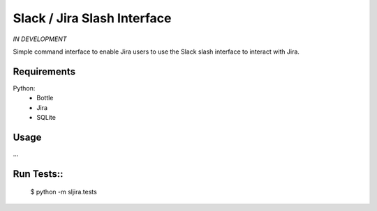Slack / Jira Slash Interface
----------------------------

*IN DEVELOPMENT*

Simple command interface to enable Jira users to use the Slack slash interface
to interact with Jira.

Requirements
============

Python:
    - Bottle
    - Jira
    - SQLite

Usage
=====

...

Run Tests::
=========

    $ python -m sljira.tests
